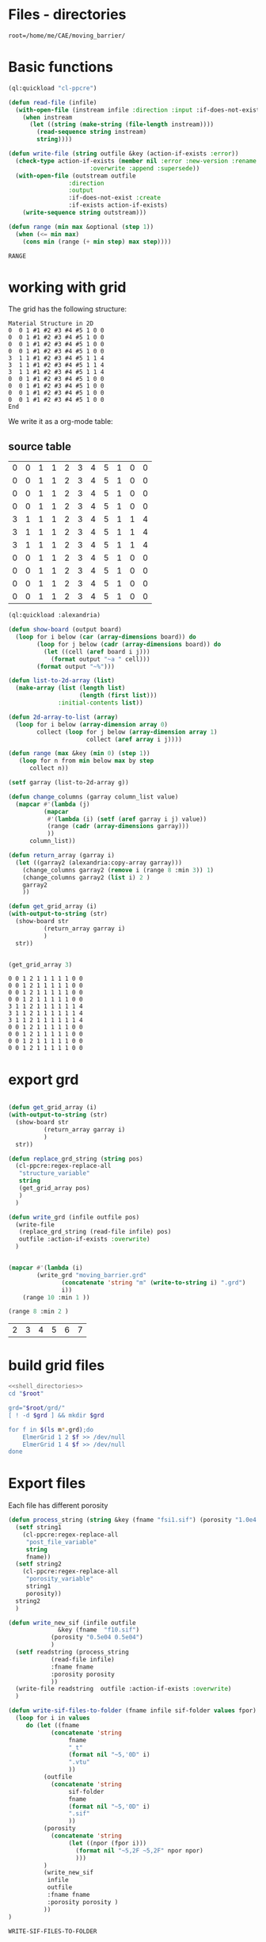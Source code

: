 

* Files - directories

#+name: shell_directories
#+begin_src shell :async :noweb yes
root=/home/me/CAE/moving_barrier/
#+end_src



* Basic functions

#+name: basic_functions
#+begin_src lisp :tangle fluidized_bed.lisp
(ql:quickload "cl-ppcre")

(defun read-file (infile)
  (with-open-file (instream infile :direction :input :if-does-not-exist nil)
    (when instream 
      (let ((string (make-string (file-length instream))))
        (read-sequence string instream)
        string))))

(defun write-file (string outfile &key (action-if-exists :error))
  (check-type action-if-exists (member nil :error :new-version :rename :rename-and-delete 
					   :overwrite :append :supersede))
  (with-open-file (outstream outfile
			     :direction
			     :output
			     :if-does-not-exist :create
			     :if-exists action-if-exists)
    (write-sequence string outstream)))

(defun range (min max &optional (step 1))
  (when (<= min max)
    (cons min (range (+ min step) max step))))
#+end_src

#+RESULTS: basic_functions
: RANGE


* working with grid

The grid has the following structure:

#+begin_example
Material Structure in 2D
0  0 1 #1 #2 #3 #4 #5 1 0 0 
0  0 1 #1 #2 #3 #4 #5 1 0 0
0  0 1 #1 #2 #3 #4 #5 1 0 0
0  0 1 #1 #2 #3 #4 #5 1 0 0
3  1 1 #1 #2 #3 #4 #5 1 1 4   
3  1 1 #1 #2 #3 #4 #5 1 1 4
3  1 1 #1 #2 #3 #4 #5 1 1 4
0  0 1 #1 #2 #3 #4 #5 1 0 0
0  0 1 #1 #2 #3 #4 #5 1 0 0   
0  0 1 #1 #2 #3 #4 #5 1 0 0
0  0 1 #1 #2 #3 #4 #5 1 0 0 
End
#+end_example

We write it as a org-mode table:


** source table
#+tblname: g0
| 0 | 0 | 1 | 1 | 2 | 3 | 4 | 5 | 1 | 0 | 0 |
| 0 | 0 | 1 | 1 | 2 | 3 | 4 | 5 | 1 | 0 | 0 |
| 0 | 0 | 1 | 1 | 2 | 3 | 4 | 5 | 1 | 0 | 0 |
| 0 | 0 | 1 | 1 | 2 | 3 | 4 | 5 | 1 | 0 | 0 |
| 3 | 1 | 1 | 1 | 2 | 3 | 4 | 5 | 1 | 1 | 4 |
| 3 | 1 | 1 | 1 | 2 | 3 | 4 | 5 | 1 | 1 | 4 |
| 3 | 1 | 1 | 1 | 2 | 3 | 4 | 5 | 1 | 1 | 4 |
| 0 | 0 | 1 | 1 | 2 | 3 | 4 | 5 | 1 | 0 | 0 |
| 0 | 0 | 1 | 1 | 2 | 3 | 4 | 5 | 1 | 0 | 0 |
| 0 | 0 | 1 | 1 | 2 | 3 | 4 | 5 | 1 | 0 | 0 |
| 0 | 0 | 1 | 1 | 2 | 3 | 4 | 5 | 1 | 0 | 0 |
#+TBLFM: @1$1=0

#+name: write_new_grid
#+header: :var g=g0
#+begin_src lisp :tangle
(ql:quickload :alexandria)

(defun show-board (output board)
  (loop for i below (car (array-dimensions board)) do
        (loop for j below (cadr (array-dimensions board)) do
          (let ((cell (aref board i j)))
            (format output "~a " cell)))
        (format output "~%")))

(defun list-to-2d-array (list)
  (make-array (list (length list)
                    (length (first list)))
              :initial-contents list))

(defun 2d-array-to-list (array)
  (loop for i below (array-dimension array 0)
        collect (loop for j below (array-dimension array 1)
                      collect (aref array i j))))

(defun range (max &key (min 0) (step 1))
   (loop for n from min below max by step
      collect n))

(setf garray (list-to-2d-array g))

(defun change_columns (garray column_list value)
  (mapcar #'(lambda (j)
	      (mapcar
	       #'(lambda (i) (setf (aref garray i j) value))
	       (range (cadr (array-dimensions garray)))
	       ))
	  column_list))

(defun return_array (garray i)
  (let ((garray2 (alexandria:copy-array garray)))
    (change_columns garray2 (remove i (range 8 :min 3)) 1)
    (change_columns garray2 (list i) 2 )
    garray2
    ))

(defun get_grid_array (i)
(with-output-to-string (str)
  (show-board str
	      (return_array garray i)
	      )
  str))


(get_grid_array 3)

#+end_src

#+RESULTS: write_new_grid
#+begin_example
0 0 1 2 1 1 1 1 1 0 0 
0 0 1 2 1 1 1 1 1 0 0 
0 0 1 2 1 1 1 1 1 0 0 
0 0 1 2 1 1 1 1 1 0 0 
3 1 1 2 1 1 1 1 1 1 4 
3 1 1 2 1 1 1 1 1 1 4 
3 1 1 2 1 1 1 1 1 1 4 
0 0 1 2 1 1 1 1 1 0 0 
0 0 1 2 1 1 1 1 1 0 0 
0 0 1 2 1 1 1 1 1 0 0 
0 0 1 2 1 1 1 1 1 0 0 
#+end_example


* export grd

#+name: write_new_grff
#+begin_src lisp  :tangle

(defun get_grid_array (i)
(with-output-to-string (str)
  (show-board str
	      (return_array garray i)
	      )
  str))

(defun replace_grd_string (string pos)
  (cl-ppcre:regex-replace-all
   "structure_variable"
   string
   (get_grid_array pos)
   )
  )

(defun write_grd (infile outfile pos)
  (write-file
   (replace_grd_string (read-file infile) pos)
   outfile :action-if-exists :overwrite)
  )


(mapcar #'(lambda (i) 
	    (write_grd "moving_barrier.grd"
		       (concatenate 'string "m" (write-to-string i) ".grd")
		       i))
	(range 10 :min 1 ))

(range 8 :min 2 )
#+end_src

#+RESULTS: write_new_grff
| 2 | 3 | 4 | 5 | 6 | 7 |


* build grid files

#+begin_src sh :noweb yes :async :shebang #!/bin/bash  :tangle change-names.sh
<<shell_directories>>
cd "$root"

grd="$root/grd/"
[ ! -d $grd ] && mkdir $grd

for f in $(ls m*.grd);do
    ElmerGrid 1 2 $f >> /dev/null
    ElmerGrid 1 4 $f >> /dev/null
done
#+end_src

#+RESULTS:





* Export files


Each file has different porosity


#+name: write_new_sif
#+begin_src lisp  :tangle
(defun process_string (string &key (fname "fsi1.sif") (porosity "1.0e4 1.0e4"))
  (setf string1
	(cl-ppcre:regex-replace-all
	 "post_file_variable"
	 string
	 fname))
  (setf string2
	(cl-ppcre:regex-replace-all
	 "porosity_variable"
	 string1
	 porosity))
  string2
  )

(defun write_new_sif (infile outfile
		      &key (fname  "f10.sif")
			(porosity "0.5e04 0.5e04")
			)
  (setf readstring (process_string
		    (read-file infile)
		    :fname fname
		    :porosity porosity
		    ))
  (write-file readstring  outfile :action-if-exists :overwrite)
  )

(defun write-sif-files-to-folder (fname infile sif-folder values fpor)
  (loop for i in values
	 do (let ((fname
		    (concatenate 'string
				 fname
				 "_t"
				 (format nil "~5,'0D" i)
				 ".vtu"
				 ))
		  (outfile
		    (concatenate 'string
				 sif-folder
				 fname
				 (format nil "~5,'0D" i)
				 ".sif"
				 ))
		  (porosity
		    (concatenate 'string
				 (let ((npor (fpor i)))
				   (format nil "~5,2F ~5,2F" npor npor)
				   )))
		  )
	      (write_new_sif
	       infile
	       outfile
	       :fname fname
	       :porosity porosity )
	      ))
)

#+end_src

#+RESULTS: write_new_sif
: WRITE-SIF-FILES-TO-FOLDER


* Call them

#+name call_them
#+begin_src lisp :tangle fluidized_bed.lisp
;(load "fluidized_bed.lisp")

(setf infile (concatenate 'string *ROOT* "moving_barrier.sif"))

(setf SIF-FOLDER (concatenate 'string *ROOT* "/sif/"))

(defmacro fpor1 (i)
  `(+ 10 (* ,i ,i 0.5))
  )

(defmacro fpor2 (i)
  `(+ 10 (* ,i 5))
  )

(write-sif-files-to-folder "moving_barrier"
			   infile
			   SIF-FOLDER
			   (range 200 300)
			   'fpor1)



(mapcar #'(lambda (i)
	    (list (fpor1 i) (fpor2 i)))
	    (range 0 200))
	
#+end_src

* run the code


** One process each time



#+name: one-sif-file
#+begin_src shell :shebang #!/bin/zsh :async :noweb yes :tangle run-sif-files1.sh
<<shell_directories>>
cd "$root/sif/"
for f in $(ls *.sif);do
    ElmerSolver $f 
    rm $f
done
#+end_src


** More sif files each time

#+name: two-sif-files 
#+begin_src shell :shebang #!/bin/zsh :noweb yes :async :tangle run-sif-files2.sh
<<shell_directories>>
cd "$root/sif/"
for i j k l
 in $(ls *.sif);
do
    echo $i:$j
    ElmerSolver $i &
    ElmerSolver $j &
    ElmerSolver $k &
    ElmerSolver $l  
    rm $i 
    rm $j
    rm $k
    rm $l
    echo "*****"
done
#+end_src

when the first ends, we have to wait for the last to end, otherwise does not move on the loop

It can not be stopped, with ctrl-c

#+RESULTS:


* rename results

Elmer outputs: *t_0001.vtu result file for timestep 1.
Each timestep corresponds to different porosity, so the t_0001.vtu has to be removed.


#+begin_src sh :noweb yes :async :shebang #!/bin/bash  :tangle change-names.sh
<<shell_directories>>
cd "$root/sif/resu/"

for f in $(ls *.vtu);do
	 out=$(echo $f | sed -e 's/_t0001.vtu/\.vtu/g')
	 mv $f  ./delme/$out
done
#+end_src



* check out if it saves time on restart position


 I also rename the post file to keep it from overwriting the previous results.

 #+begin_example
Simulation
Max Output Level = 5
Coordinate System = Cartesian
Coordinate Mapping(3) = 1 2 3
Simulation Type = Scanning
Steady State Max Iterations = 10
Timestep intervals = 10
Timestep Sizes = .1
Output Intervals = 1
Timestepping Method = BDF
BDF Order = 1
Solver Input File = case.sif
! Post File = case.vtu
Post File = restartcase.vtu

!! Restart
!! Output File = run.result
Binary Output = True
Restart File = run.result
Restart Position = 2
Restart Time = .2
End
#+end_example


* work with uiop

#+begin_src lisp
(ql:quickload "uiop")
(ql:quickload "cl-ppcre")

(uiop:chdir #P"/hb/CAE/PorousPipe00/p1/sif/resu/delme")


(defun parse_filename_string (i)
  (if (and i (or (pathnamep i) (stringp i)))
      (setf val (cl-ppcre:scan-to-strings
		  "[0-9].[0-9][0-9][0-9]" (namestring i)))
      )
  (if (integerp val)
      val
	)
  val
    )




(defun  my-list ()
(mapcar #'(lambda (i)
	    (progn 
	      (setf p (parse_filename_string i))
	      (if p 
		  (list i (parse-integer p)))
		  ))
	(uiop:directory-files (uiop:getcwd) "*.vtu")
	)
)


(defun not-exported-sif-file ()
(setf mm (mapcar #'(lambda (i) (cadr i)) (my-list)))

(defun maximum (list)
  (reduce #'max list))

(loop for i in (range 0 (maximum mm))
      if (not (member i mm))
	collect i
      )
)

(defun export-not-exported ()
(write-sif-files-to-folder "fluidized_bed"
			   infile
			   SIF-FOLDER
			   (not-exported-sif-file)
))

;(export-not-exported)
(not-exported-sif-file)

;(mapcar #'(lambda (i) (if ( (cadr i )) (cadr i ))) (my-list))

#+end_src

#+RESULTS:
| 23 | 24 | 25 | 39 | 40 | 219 | 220 | 499 | 500 | 737 | 738 | 739 | 741 | 742 | 743 |





* convert animation to video

ffmpeg -framerate 1 -pattern_type glob -i '*.png' -c:v libx264 -r 30 -pix_fmt yuv420p out.mp4

#+begin_src sh :async :shebang #!/bin/bash  :tangle /hb/CAE/PorousPipe00/p1/to_video.sh
ffmpeg -framerate 10 -pattern_type glob -i '*.png' -c:v libx264 -r 30 -pix_fmt yuv420p out.mp4
#+end_src





#+begin_src lisp :tangle fluidized_bed.lisp

#+begin_src lisp :tangle fluidized_bed.lisp

#+begin_src sh :asyn  :tangle /hb/CAE/PorousPipe00/p1/
 ps -ax | grep ElmerSolver | awk '{print $1}' | xargs -L1 kill -9
#+end_src
